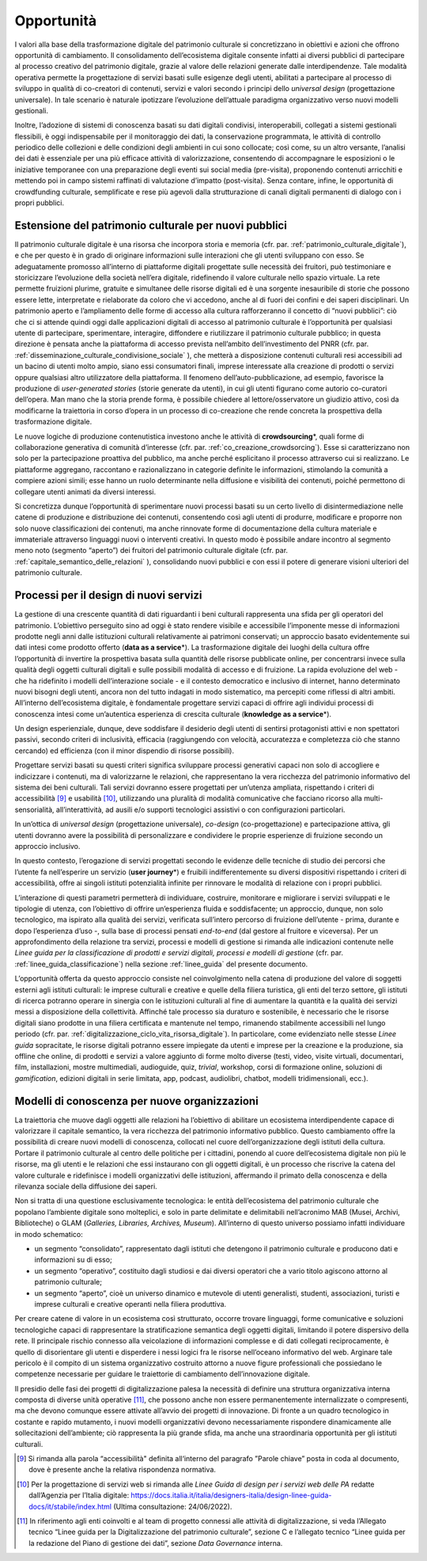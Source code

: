 Opportunità
===========

I valori alla base della trasformazione digitale del patrimonio
culturale si concretizzano in obiettivi e azioni che offrono
opportunità di cambiamento. Il consolidamento dell’ecosistema
digitale consente infatti ai diversi pubblici di partecipare al
processo creativo del patrimonio digitale, grazie al valore delle
relazioni generate dalle interdipendenze. Tale modalità operativa
permette la progettazione di servizi basati sulle esigenze degli
utenti, abilitati a partecipare al processo di sviluppo in
qualità di co-creatori di contenuti, servizi e valori secondo i
principi dello *universal design* (progettazione universale). In
tale scenario è naturale ipotizzare l’evoluzione dell’attuale
paradigma organizzativo verso nuovi modelli gestionali.

Inoltre, l’adozione di sistemi di conoscenza basati su dati
digitali condivisi, interoperabili, collegati a sistemi
gestionali flessibili, è oggi indispensabile per il monitoraggio
dei dati, la conservazione programmata, le attività di controllo
periodico delle collezioni e delle condizioni degli ambienti in
cui sono collocate; così come, su un altro versante, l’analisi
dei dati è essenziale per una più efficace attività di
valorizzazione, consentendo di accompagnare le esposizioni o le
iniziative temporanee con una preparazione degli eventi sui
social media (pre-visita), proponendo contenuti arricchiti e
mettendo poi in campo sistemi raffinati di valutazione d’impatto
(post-visita). Senza contare, infine, le opportunità di
crowdfunding culturale, semplificate e rese più agevoli dalla
strutturazione di canali digitali permanenti di dialogo con i
propri pubblici.

.. _estensione_del_patrimonio_culturale_per_nuovi_pubblici:

Estensione del patrimonio culturale per nuovi pubblici
------------------------------------------------------

Il patrimonio culturale digitale è una risorsa che incorpora
storia e memoria (cfr. par. :ref:`patrimonio_culturale_digitale`), e che per questo è
in grado di originare informazioni sulle interazioni che gli
utenti sviluppano con esso. Se adeguatamente promosso all’interno
di piattaforme digitali progettate sulle necessità dei fruitori,
può testimoniare e storicizzare l’evoluzione della società
nell’era digitale, ridefinendo il valore culturale nello spazio
virtuale. La rete permette fruizioni plurime, gratuite e
simultanee delle risorse digitali ed è una sorgente inesauribile
di storie che possono essere lette, interpretate e rielaborate da
coloro che vi accedono, anche al di fuori dei confini e dei
saperi disciplinari. Un patrimonio aperto e l’ampliamento delle
forme di accesso alla cultura rafforzeranno il concetto di “nuovi
pubblici”: ciò che ci si attende quindi oggi dalle applicazioni
digitali di accesso al patrimonio culturale è l’opportunità per
qualsiasi utente di partecipare, sperimentare, interagire,
diffondere e riutilizzare il patrimonio culturale pubblico; in
questa direzione è pensata anche la piattaforma di accesso
prevista nell’ambito dell’investimento del PNRR (cfr. par. :ref:`disseminazione_culturale_condivisione_sociale` ), che metterà a disposizione contenuti culturali resi
accessibili ad un bacino di utenti molto ampio, siano essi
consumatori finali, imprese interessate alla creazione di
prodotti o servizi oppure qualsiasi altro utilizzatore della
piattaforma. Il fenomeno dell’auto-pubblicazione, ad esempio,
favorisce la produzione di *user-generated stories* (storie
generate da utenti), in cui gli utenti figurano come autorio
co-curatori dell’opera. Man mano che la storia prende forma, è
possibile chiedere al lettore/osservatore un giudizio attivo,
così da modificarne la traiettoria in corso d’opera in un
processo di co-creazione che rende concreta la prospettiva della
trasformazione digitale.

Le nuove logiche di produzione contenutistica investono anche le
attività di **crowdsourcing**\*, quali forme di collaborazione
generativa di comunità d’interesse (cfr. par. :ref:`co_creazione_crowdsorcing`). Esse si
caratterizzano non solo per la partecipazione proattiva del
pubblico, ma anche perché esplicitano il processo attraverso cui
si realizzano. Le piattaforme aggregano, raccontano e
razionalizzano in categorie definite le informazioni, stimolando
la comunità a compiere azioni simili; esse hanno un ruolo
determinante nella diffusione e visibilità dei contenuti, poiché
permettono di collegare utenti animati da diversi interessi.

Si concretizza dunque l’opportunità di sperimentare nuovi
processi basati su un certo livello di disintermediazione nelle
catene di produzione e distribuzione dei contenuti, consentendo
così agli utenti di produrre, modificare e proporre non solo
nuove classificazioni dei contenuti, ma anche rinnovate forme di
documentazione della cultura materiale e immateriale attraverso
linguaggi nuovi o interventi creativi. In questo modo è possibile
andare incontro al segmento meno noto (segmento “aperto”) dei
fruitori del patrimonio culturale digitale (cfr. par. :ref:`capitale_semantico_delle_relazioni` ),
consolidando nuovi pubblici e con essi il potere di generare
visioni ulteriori del patrimonio culturale.

Processi per il design di nuovi servizi
---------------------------------------

La gestione di una crescente quantità di dati riguardanti i beni
culturali rappresenta una sfida per gli operatori del patrimonio.
L’obiettivo perseguito sino ad oggi è stato rendere visibile e
accessibile l’imponente messe di informazioni prodotte negli anni
dalle istituzioni culturali relativamente ai patrimoni
conservati; un approccio basato evidentemente sui dati intesi
come prodotto offerto (**data as a service**\*). La
trasformazione digitale dei luoghi della cultura offre
l’opportunità di invertire la prospettiva basata sulla quantità
delle risorse pubblicate online, per concentrarsi invece sulla
qualità degli oggetti culturali digitali e sulle possibili
modalità di accesso e di fruizione. La rapida evoluzione del web
- che ha ridefinito i modelli dell’interazione sociale - e il contesto democratico e inclusivo di internet, hanno determinato
nuovi bisogni degli utenti, ancora non del tutto indagati in modo
sistematico, ma percepiti come riflessi di altri ambiti.
All’interno dell’ecosistema digitale, è fondamentale progettare
servizi capaci di offrire agli individui processi di conoscenza
intesi come un’autentica esperienza di crescita culturale
(**knowledge as a service**\*).

Un design esperienziale, dunque, deve soddisfare il desiderio
degli utenti di sentirsi protagonisti attivi e non spettatori
passivi, secondo criteri di inclusività, efficacia (raggiungendo
con velocità, accuratezza e completezza ciò che stanno cercando)
ed efficienza (con il minor dispendio di risorse possibili).

Progettare servizi basati su questi criteri significa sviluppare
processi generativi capaci non solo di accogliere e indicizzare i
contenuti, ma di valorizzarne le relazioni, che rappresentano la
vera ricchezza del patrimonio informativo del sistema dei beni
culturali.  Tali servizi dovranno essere progettati per un’utenza
ampliata, rispettando i criteri di accessibilità [9]_ e usabilità
[10]_, utilizzando una pluralità di modalità comunicative che
facciano ricorso alla multi-sensorialità, all’interattività, ad
ausili e/o supporti tecnologici assistivi o con configurazioni
particolari.

In un’ottica di *universal design* (progettazione universale),
*co-design* (co-progettazione) e partecipazione attiva, gli
utenti dovranno avere la possibilità di personalizzare e
condividere le proprie esperienze di fruizione secondo un
approccio inclusivo.

In questo contesto, l’erogazione di servizi progettati secondo le
evidenze delle tecniche di studio dei percorsi che l’utente fa
nell’esperire un servizio (**user journey**\*) e fruibili
indifferentemente su diversi dispositivi rispettando i criteri di
accessibilità, offre ai singoli istituti potenzialità infinite
per rinnovare le modalità di relazione con i propri pubblici.

L’interazione di questi parametri permetterà di individuare,
costruire, monitorare e migliorare i servizi sviluppati e le
tipologie di utenza, con l’obiettivo di offrire un’esperienza
fluida e soddisfacente; un approccio, dunque, non solo
tecnologico, ma ispirato alla qualità dei servizi, verificata
sull’intero percorso di fruizione dell’utente - prima, durante e
dopo l’esperienza d’uso -, sulla base di processi pensati
*end-to-end* (dal gestore al fruitore e viceversa). Per un
approfondimento della relazione tra servizi, processi e modelli
di gestione si rimanda alle indicazioni contenute nelle *Linee
guida per la classificazione di prodotti e servizi digitali,
processi e modelli di gestione* (cfr. par. :ref:`linee_guida_classificazione`) nella
sezione :ref:`linee_guida` del presente documento.

L’opportunità offerta da questo approccio consiste nel
coinvolgimento nella catena di produzione del valore di soggetti
esterni agli istituti culturali: le imprese culturali e creative
e quelle della filiera turistica, gli enti del terzo settore, gli
istituti di ricerca potranno operare in sinergia con le
istituzioni culturali al fine di aumentare la quantità e la
qualità dei servizi messi a disposizione della collettività.
Affinché tale processo sia duraturo e sostenibile, è necessario
che le risorse digitali siano prodotte in una filiera certificata
e mantenute nel tempo, rimanendo stabilmente accessibili nel
lungo periodo (cfr. par. :ref:`digitalizzazione_ciclo_vita_risorsa_digitale`). In particolare, come evidenziato
nelle stesse *Linee guida* sopracitate, le risorse digitali
potranno essere impiegate da utenti e imprese per la creazione e
la produzione, sia offline che online, di prodotti e servizi a
valore aggiunto di forme molto diverse (testi, video, visite
virtuali, documentari, film, installazioni, mostre multimediali,
audioguide, quiz, *trivial*, workshop, corsi di formazione
online, soluzioni di *gamification*, edizioni digitali in serie
limitata, app, podcast, audiolibri, chatbot, modelli
tridimensionali, ecc.).

Modelli di conoscenza per nuove organizzazioni
----------------------------------------------

La traiettoria che muove dagli oggetti alle relazioni ha
l’obiettivo di abilitare un ecosistema interdipendente capace di
valorizzare il capitale semantico, la vera ricchezza del
patrimonio informativo pubblico. Questo cambiamento offre la
possibilità di creare nuovi modelli di conoscenza, collocati nel
cuore dell’organizzazione degli istituti della cultura. Portare
il patrimonio culturale al centro delle politiche per i
cittadini, ponendo al cuore dell’ecosistema digitale non più le
risorse, ma gli utenti e le relazioni che essi instaurano con gli
oggetti digitali, è un processo che riscrive la catena del valore
culturale e ridefinisce i modelli organizzativi delle
istituzioni, affermando il primato della conoscenza e della
rilevanza sociale della diffusione dei saperi.

Non si tratta di una questione esclusivamente tecnologica: le
entità dell’ecosistema del patrimonio culturale che popolano
l’ambiente digitale sono molteplici, e solo in parte delimitate e
delimitabili nell’acronimo MAB (Musei, Archivi, Biblioteche) o
GLAM (*Galleries, Libraries, Archives, Museum*). All’interno di
questo universo possiamo infatti individuare in modo schematico:

-  un segmento “consolidato”, rappresentato dagli istituti che
   detengono il patrimonio culturale e producono dati e
   informazioni su di esso;

-  un segmento “operativo”, costituito dagli studiosi e dai
   diversi operatori che a vario titolo agiscono attorno al
   patrimonio culturale;

-  un segmento “aperto”, cioè un universo dinamico e mutevole di
   utenti generalisti, studenti, associazioni, turisti e imprese
   culturali e creative operanti nella filiera produttiva.

Per creare catene di valore in un ecosistema così strutturato,
occorre trovare linguaggi, forme comunicative e soluzioni
tecnologiche capaci di rappresentare la stratificazione semantica
degli oggetti digitali, limitando il potere dispersivo della
rete. Il principale rischio connesso alla veicolazione di
informazioni complesse e di dati collegati reciprocamente, è
quello di disorientare gli utenti e disperdere i nessi logici fra
le risorse nell’oceano informativo del web. Arginare tale
pericolo è il compito di un sistema organizzativo costruito
attorno a nuove figure professionali che possiedano le competenze
necessarie per guidare le traiettorie di cambiamento
dell’innovazione digitale.

Il presidio delle fasi dei progetti di digitalizzazione palesa la
necessità di definire una struttura organizzativa interna
composta di diverse unità operative [11]_, che possono anche non
essere permanentemente internalizzate o compresenti, ma che
devono comunque essere attivate all’avvio dei progetti di
innovazione. Di fronte a un quadro tecnologico in costante e
rapido mutamento, i nuovi modelli organizzativi devono
necessariamente rispondere dinamicamente alle sollecitazioni
dell’ambiente; ciò rappresenta la più grande sfida, ma anche una
straordinaria opportunità per gli istituti culturali.

.. [9] Si rimanda alla parola “accessibilità" definita all‘interno del paragrafo ”Parole chiave” posta in coda al documento, dove è presente anche la relativa rispondenza normativa.

.. [10] Per la progettazione di servizi web si rimanda alle *Linee Guida di design per i servizi web delle PA* redatte dall’Agenzia per l’Italia digitale: https://docs.italia.it/italia/designers-italia/design-linee-guida-docs/it/stabile/index.html (Ultima consultazione: 24/06/2022).

.. [11] In riferimento agli enti coinvolti e al team di progetto connessi alle attività di digitalizzazione, si veda l’Allegato tecnico “Linee guida per la Digitalizzazione del patrimonio culturale”, sezione C e l’allegato tecnico “Linee guida per la redazione del Piano di gestione dei dati”, sezione *Data Governance* interna.
